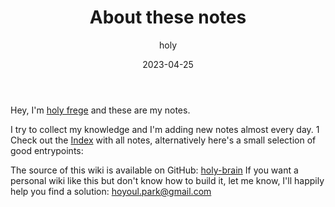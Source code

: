 #+TITLE: About these notes
#+AUTHOR: holy
#+EMAIL: hoyoul.park@gmail.com
#+DATE: 2023-04-25

Hey, I'm [[https://frege2godel.me][holy frege]] and these are my notes.

I try to collect my knowledge and I'm adding new notes almost every day.
1
Check out the [[/index][Index]] with all notes, alternatively here's a small selection of good entrypoints:

The source of this wiki is available on GitHub: [[https://github.com/hoyoul/holy-brain][holy-brain]] If
you want a personal wiki like this but don't know how to build it, let
me know, I'll happily help you find a solution: [[mailto:hoyoul.park@gamil.com][hoyoul.park@gmail.com]]
